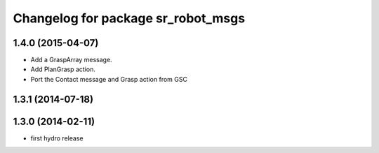 ^^^^^^^^^^^^^^^^^^^^^^^^^^^^^^^^^^^
Changelog for package sr_robot_msgs
^^^^^^^^^^^^^^^^^^^^^^^^^^^^^^^^^^^

1.4.0 (2015-04-07)
------------------
* Add a GraspArray message.
* Add PlanGrasp action.
* Port the Contact message and Grasp action from GSC

1.3.1 (2014-07-18)
------------------

1.3.0 (2014-02-11)
------------------
* first hydro release


